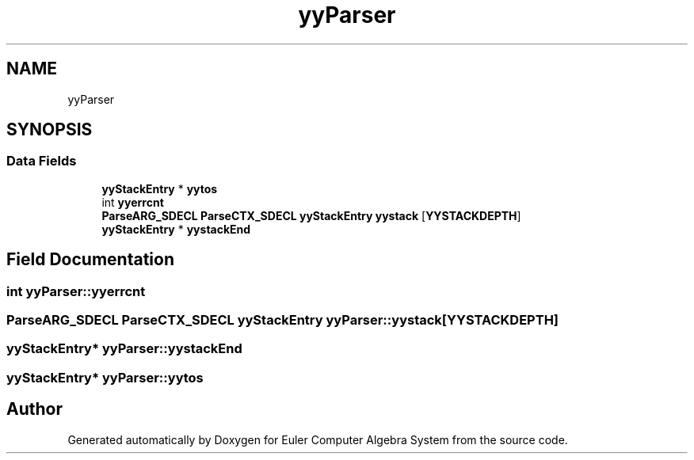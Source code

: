 .TH "yyParser" 3 "Thu Feb 13 2020" "Euler Computer Algebra System" \" -*- nroff -*-
.ad l
.nh
.SH NAME
yyParser
.SH SYNOPSIS
.br
.PP
.SS "Data Fields"

.in +1c
.ti -1c
.RI "\fByyStackEntry\fP * \fByytos\fP"
.br
.ti -1c
.RI "int \fByyerrcnt\fP"
.br
.ti -1c
.RI "\fBParseARG_SDECL\fP \fBParseCTX_SDECL\fP \fByyStackEntry\fP \fByystack\fP [\fBYYSTACKDEPTH\fP]"
.br
.ti -1c
.RI "\fByyStackEntry\fP * \fByystackEnd\fP"
.br
.in -1c
.SH "Field Documentation"
.PP 
.SS "int yyParser::yyerrcnt"

.SS "\fBParseARG_SDECL\fP \fBParseCTX_SDECL\fP \fByyStackEntry\fP yyParser::yystack[\fBYYSTACKDEPTH\fP]"

.SS "\fByyStackEntry\fP* yyParser::yystackEnd"

.SS "\fByyStackEntry\fP* yyParser::yytos"


.SH "Author"
.PP 
Generated automatically by Doxygen for Euler Computer Algebra System from the source code\&.
